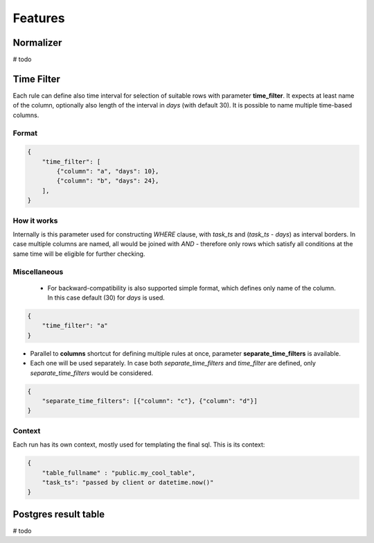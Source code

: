 Features
=========================


Normalizer
-------------------------
# todo

Time Filter
-------------------------

Each rule can define also time interval for selection of suitable rows with parameter **time_filter**.
It expects at least name of the column, optionally also length of the interval in *days* (with default 30).
It is possible to name multiple time-based columns.

Format
````````````````````````

.. code-block:: json

    {
        "time_filter": [
            {"column": "a", "days": 10},
            {"column": "b", "days": 24},
        ],
    }

How it works
````````````````````````

Internally is this parameter used for constructing `WHERE` clause, with *task_ts* and (*task_ts* - *days*) as
interval borders. In case multiple columns are named, all would be joined with `AND` - therefore only rows which satisfy
all conditions at the same time will be eligible for further checking.


Miscellaneous
````````````````````````

 - For backward-compatibility is also supported simple format, which defines only name of the column. In this case default (30) for *days* is used.

.. code-block:: json

    {
        "time_filter": "a"
    }

- Parallel to **columns** shortcut for defining multiple rules at once, parameter **separate_time_filters** is available.
- Each one will be used separately. In case both *separate_time_filters* and *time_filter* are defined, only *separate_time_filters* would be considered.

.. code-block:: json

    {
        "separate_time_filters": [{"column": "c"}, {"column": "d"}]
    }

Context
````````````````````````

Each run has its own context, mostly used for templating the final sql. This is its context: 

.. code-block:: json

    {
    	"table_fullname" : "public.my_cool_table",
    	"task_ts": "passed by client or datetime.now()"
    }


Postgres result table
-------------------------

# todo 